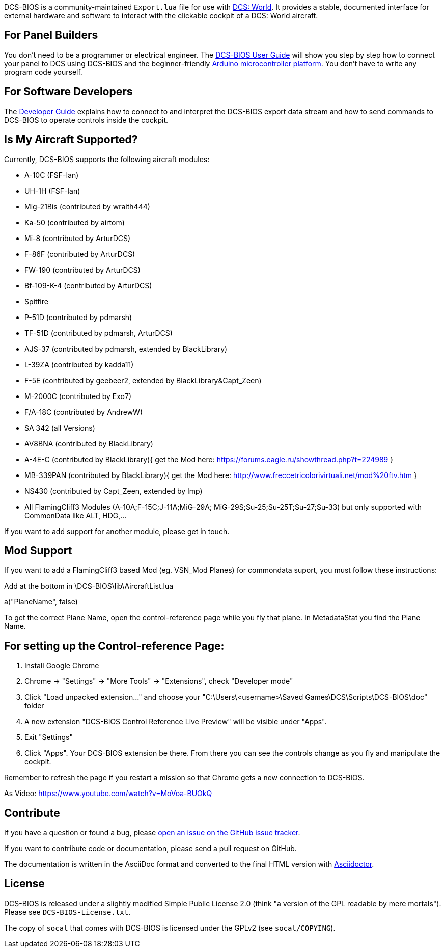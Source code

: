 ifdef::env-github[{set:link-ext:adoc}]
ifndef::env-github[{set:link-ext:html}]

DCS-BIOS is a community-maintained `Export.lua` file for use with http://www.digitalcombatsimulator.com/[DCS: World].
It provides a stable, documented interface for external hardware and software to interact with the clickable cockpit of a DCS: World aircraft.

== For Panel Builders

You don't need to be a programmer or electrical engineer.
The link:Scripts/DCS-BIOS/doc/userguide.{link-ext}[DCS-BIOS User Guide] will show you step by step how to connect your panel to DCS using DCS-BIOS and the beginner-friendly http://arduino.cc[Arduino microcontroller platform].
You don't have to write any program code yourself.

== For Software Developers

The link:Scripts/DCS-BIOS/doc/developerguide.{link-ext}[Developer Guide] explains how to connect to and interpret the DCS-BIOS export data stream and how to send commands to DCS-BIOS to operate controls inside the cockpit.

== Is My Aircraft Supported?

Currently, DCS-BIOS supports the following aircraft modules:

* A-10C (FSF-Ian)
* UH-1H (FSF-Ian)
* Mig-21Bis (contributed by wraith444)
* Ka-50 (contributed by airtom)
* Mi-8 (contributed by ArturDCS)
* F-86F (contributed by ArturDCS)
* FW-190 (contributed by ArturDCS)
* Bf-109-K-4 (contributed by ArturDCS)
* Spitfire
* P-51D (contributed by pdmarsh)
* TF-51D (contributed by pdmarsh, ArturDCS)
* AJS-37 (contributed by pdmarsh, extended by BlackLibrary) 
* L-39ZA (contributed by kadda11)
* F-5E (contributed by geebeer2, extended by BlackLibrary&Capt_Zeen)
* M-2000C (contributed by Exo7)
* F/A-18C (contributed by AndrewW)
* SA 342 (all Versions)
* AV8BNA (contributed by BlackLibrary)
* A-4E-C (contributed by BlackLibrary){ get the Mod here: https://forums.eagle.ru/showthread.php?t=224989 }
* MB-339PAN (contributed by BlackLibrary){ get the Mod here: http://www.freccetricolorivirtuali.net/mod%20ftv.htm }
* NS430 (contributed by Capt_Zeen, extended by Imp)
* All FlamingCliff3 Modules (A-10A;F-15C;J-11A;MiG-29A;
  MiG-29S;Su-25;Su-25T;Su-27;Su-33) but only supported with 
  CommonData like ALT, HDG,...

If you want to add support for another module, please get in touch.

== Mod Support

If you want to add a FlamingCliff3 based Mod (eg. VSN_Mod Planes) for commondata suport, you must follow
these instructions:

Add at the bottom  in \DCS-BIOS\lib\AircraftList.lua

a("PlaneName", false)

To get the correct Plane Name, open the control-reference page while you fly that plane. 
In MetadataStat you find the Plane Name.

== For setting up the Control-reference Page:

1. Install Google Chrome
2. Chrome -> "Settings" -> "More Tools" -> "Extensions", check "Developer mode"
3. Click "Load unpacked extension..." and choose your "C:\Users\<username>\Saved Games\DCS\Scripts\DCS-BIOS\doc" folder
4. A new extension "DCS-BIOS Control Reference Live Preview" 
   will be visible under "Apps".
5. Exit "Settings"
6. Click "Apps". Your DCS-BIOS extension be there. From there you can see the controls change as you fly and manipulate the cockpit. 

Remember to refresh the page if you restart a mission so that Chrome gets a new connection to DCS-BIOS.

As Video: https://www.youtube.com/watch?v=MoVoa-BUOkQ

== Contribute

If you have a question or found a bug, please https://github.com/dcs-bios/dcs-bios/issues/new[open an issue on the GitHub issue tracker].

If you want to contribute code or documentation, please send a pull request on GitHub.

The documentation is written in the AsciiDoc format and converted to the final HTML version with http://asciidoctor.org[Asciidoctor].

== License

DCS-BIOS is released under a slightly modified Simple Public License 2.0 (think "a version of the GPL readable by mere mortals"). Please see `DCS-BIOS-License.txt`.

The copy of `socat` that comes with DCS-BIOS is licensed under the GPLv2 (see `socat/COPYING`).
